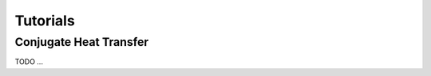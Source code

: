 .. _tutorials:

================
Tutorials
================

.. inlcude:: tutorials/perhill.rst

-------------------
Conjugate Heat Transfer
-------------------

TODO ...

.. inlcude:: tutorials/neknek.rst

